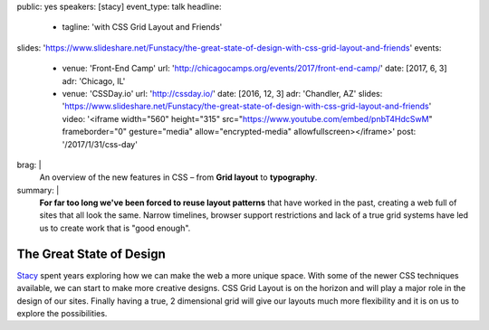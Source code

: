 public: yes
speakers: [stacy]
event_type: talk
headline:
  - tagline: 'with CSS Grid Layout and Friends'
slides: 'https://www.slideshare.net/Funstacy/the-great-state-of-design-with-css-grid-layout-and-friends'
events:
  - venue: 'Front-End Camp'
    url: 'http://chicagocamps.org/events/2017/front-end-camp/'
    date: [2017, 6, 3]
    adr: 'Chicago, IL'
  - venue: 'CSSDay.io'
    url: 'http://cssday.io/'
    date: [2016, 12, 3]
    adr: 'Chandler, AZ'
    slides: 'https://www.slideshare.net/Funstacy/the-great-state-of-design-with-css-grid-layout-and-friends'
    video: '<iframe width="560" height="315" src="https://www.youtube.com/embed/pnbT4HdcSwM" frameborder="0" gesture="media" allow="encrypted-media" allowfullscreen></iframe>'
    post: '/2017/1/31/css-day'
brag: |
  An overview
  of the new features in CSS –
  from **Grid layout** to **typography**.
summary: |
  **For far too long we've been forced to reuse layout patterns**
  that have worked in the past,
  creating a web full of sites that all look the same.
  Narrow timelines,
  browser support restrictions
  and lack of a true grid systems
  have led us to create work that is "good enough".


The Great State of Design
=========================

`Stacy`_ spent years exploring
how we can make the web a more unique space.
With some of the newer CSS techniques available,
we can start to make more creative designs.
CSS Grid Layout is on the horizon
and will play a major role in the design of our sites.
Finally having a true,
2 dimensional grid will give our layouts much more flexibility
and it is on us to explore the possibilities.

.. _Stacy: /authors/stacy
